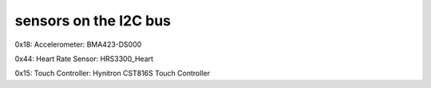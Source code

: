 sensors on the I2C bus
======================


0x18: Accelerometer: BMA423-DS000

0x44: Heart Rate Sensor: HRS3300_Heart 

0x15: Touch Controller: Hynitron CST816S Touch Controller  
